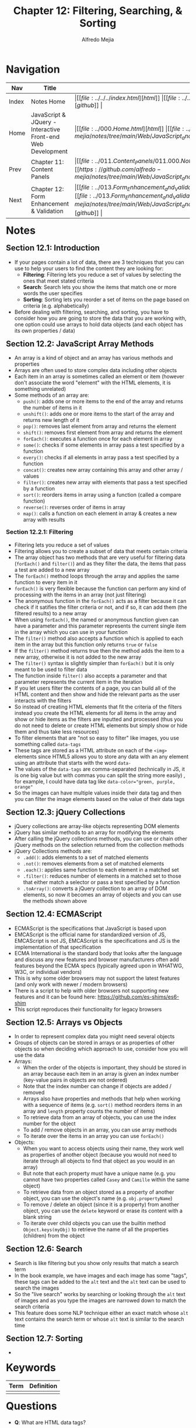 #+title: Chapter 12: Filtering, Searching, & Sorting
#+author: Alfredo Mejia
#+options: num:nil html-postamble:nil
#+html_head: <link rel="stylesheet" type="text/css" href="https://cdn.jsdelivr.net/npm/bulma@1.0.4/css/bulma.min.css" /> <style>body {margin: 5%} h1,h2,h3,h4,h5,h6 {margin-top: 3%} .content ul:not(:first-child) {margin-top: 0.25em}}</style>

* Navigation
| Nav   | Title                                                       | Links                                   |
|-------+-------------------------------------------------------------+-----------------------------------------|
| Index | Notes Home                                                  | \vert [[file:../../../index.html][html]] \vert [[file:../../../index.org][org]] \vert [[https://github.com/alfredo-mejia/notes/tree/main][github]] \vert |
| Home  | JavaScript & JQuery - Interactive Front-end Web Development | \vert [[file:../000.Home.html][html]] \vert [[file:../000.Home.org][org]] \vert [[https://github.com/alfredo-mejia/notes/tree/main/Web/JavaScript_and_JQuery_Interactive_Frontend_Web_Development][github]] \vert |
| Prev  | Chapter 11: Content Panels                                  | \vert [[file:../011.Content_Panels/011.000.Notes.html][html]] \vert [[file:../011.Content_Panels/011.000.Notes.org][org]] \vert [[https://github.com/alfredo-mejia/notes/tree/main/Web/JavaScript_and_JQuery_Interactive_Frontend_Web_Development/011.Content_Panels][github]] \vert |
| Next  | Chapter 12: Form Enhancement & Validation                   | \vert [[file:../013.Form_Enhancement_and_Validation/013.000.Notes.html][html]] \vert [[file:../013.Form_Enhancement_and_Validation/013.000.Notes.org][org]] \vert [[https://github.com/alfredo-mejia/notes/tree/main/Web/JavaScript_and_JQuery_Interactive_Frontend_Web_Development/013.Form_Enhancement_and_Validation][github]] \vert |

* Notes

** Section 12.1: Introduction
   - If your pages contain a lot of data, there are 3 techniques that you can use to help your users to find the content they are looking for:
     - *Filtering*: Filtering lets you reduce a set of values by selecting the ones that meet stated criteria
     - *Search*: Search lets you show the items that match one or more words the user specifies
     - *Sorting*: Sorting lets you reorder a set of items on the page based on criteria (e.g. alphabetically)
   - Before dealing with filtering, searching, and sorting, you have to consider how you are going to store the data that you are working with, one option could use arrays to hold data objects (and each object has its own properties / data)

** Section 12.2: JavaScript Array Methods
   - An array is a kind of object and an array has various methods and properties
   - Arrays are often used to store complex data including other objects
   - Each item in an array is sometimes called an element or item (however don't associate the word "element" with the HTML elements, it is something unrelated)
   - Some methods of an array are:
     - ~push()~: adds one or more items to the end of the array and returns the number of items in it
     - ~unshift()~: adds one or more items to the start of the array and returns new length of it
     - ~pop()~: removes last element from array and returns the element
     - ~shift()~: removes first element from array and returns the element
     - ~forEach()~: executes a function once for each element in array
     - ~some()~: checks if some elements in array pass a test specified by a function
     - ~every()~: checks if all elements in array pass a test specified by a function
     - ~concat()~: creates new array containing this array and other array / values
     - ~filter()~: creates new array with elements that pass a test specified by a function
     - ~sort()~: reorders items in array using a function (called a compare function)
     - ~reverse()~: reverses order of items in array
     - ~map()~: calls a function on each element in array & creates a new array with results

*** Section 12.2.1: Filtering
    - Filtering lets you reduce a set of values
    - Filtering allows you to create a subset of data that meets certain criteria
    - The array object has two methods that are very useful for filtering data (~forEach()~ and ~filter()~) and as they filter the data, the items that pass a test are added to a new array
    - The ~forEach()~ method loops through the array and applies the same function to every item in it
    - ~forEach()~ is very flexible because the function can perform any kind of processing with the items in an array (not just filtering)
    - The anonymous function in the ~forEach()~ acts as a filter because it can check if it satifies the filter criteria or not, and if so, it can add them (the filtered results) to a new array
    - When using ~forEach()~, the named or anonymous function given can have a parameter and this parameter represents the current single item in the array which you can use in your function
    - The ~filter()~ method also accepts a function which is applied to each item in the array but this function only returns ~true~ or ~false~
    - If the ~filter()~ method returns true then the method adds the item to a new array, otherwise it is not added to the new array
    - The ~filter()~ syntax is slightly simpler than ~forEach()~ but it is only meant to be used to filter data
    - The function inside ~filter()~ also accepts a parameter and that parameter represents the current item in the iteration
    - If you let users filter the contents of a page, you can build all of the HTML content and then show and hide the relevant parts as the user interacts with the filters
    - So instead of creating HTML elements that fit the criteria of the filters instead you create the HTML elements for all items in the array and show or hide items as the filters are inputted and processed (thus you do not need to delete or create HTML elements but simply show or hide them and thus take less resources)
    - To filter elements that are "not so easy to filter" like images, you use something called ~data-tags~
    - These tags are stored as a HTML attribute on each of the ~<img>~ elements since HTML5 allows you to store any data with an any element using an attribute that starts with the word ~data-~
    - The values of the ~data-tags~ are comma-separated (technically in JS, it is one big value but with commas you can split the string more easily) , for example, I could have data tag like ~data-color="green, purple, orange"~
    - So the images can have multiple values inside their data tag and then you can filter the image elements based on the value of their data tags
      
** Section 12.3: jQuery Collections
   - jQuery collections are array-like objects representing DOM elements
   - jQuery has similar methods to an array for modifying the elements
   - After calling the jQuery collections methods, you can use or chain other jQuery methods on the selection returned from the collection methods
   - jQuery Collections methods are:
     - ~.add()~: adds elements to a set of matched elements
     - ~.not()~: removes elements from a set of matched elements
     - ~.each()~: applies same function to each element in a matched set
     - ~.filter()~: reduces number of elements in a matched set to those that either match a selector or pass a test specified by a function
     - ~.toArray()~: converts a jQuery collection to an array of DOM elements, so now it becomes an array of objects and you can use the methods shown above

** Section 12.4: ECMAScript
   - ECMAScript is the specifications that JavaScript is based upon
   - EMCAScript is the official name for standardized version of JS, EMCAScript is not JS, EMCAScript is the specifications and JS is the implementation of that specification
   - ECMA International is the standard body that looks after the language and discuss any new features and browser manufacturers often add features beyond the ECMA specs (typically agreed upon in WHATWG, W3C, or individual vendors)
   - This is why some older browsers may not support the latest features (and only work with newer / modern browsers)
   - There is a script to help with older browsers not supporting new features and it can be found here: https://github.com/es-shims/es6-shim
   - This script reproduces their functionality for legacy browsers

** Section 12.5: Arrays vs Objects
   - In order to represent complex data you might need several objects
   - Groups of objects can be stored in arrays or as properties of other objects so when deciding which approach to use, consider how you will use the data
   - Arrays:
     - When the order of the objects is important, they should be stored in an array because each item in an array is given an index number (key-value pairs in objects are not ordered)
     - Note that the index number can change if objects are added / removed
     - Arrays also have properties and methods that help when working with a sequence of items (e.g. ~sort()~ method reorders items in an array and ~length~ property counts the number of items)
     - To retrieve data from an array of objects, you can use the index number for the object
     - To add / remove objects in an array, you can use array methods
     - To iterate over the items in an array you can use ~forEach()~
   - Objects:
     - When you want to access objects using their name, they work well as properties of another object (because you would not need to iterate through all objects to find that object as you would in an array)
     - But note that each property must have a unique name (e.g. you cannot have two properties called ~Casey~ and ~Camille~ within the same object)
     - To retrieve data from an object stored as a property of another object, you can use the object's name (e.g. ~obj.propertyName~)
     - To remove / delete an object (since it is a property) from another object, you can use the ~delete~ keyword or erase its content with a blank string
     - To iterate over child objects you can use the builtin method ~Object.keys(myObj)~ to retrieve the name of all the properties (children) from the object

** Section 12.6: Search
   - Search is like filtering but you show only results that match a search term
   - In the book example, we have images and each image has some "tags", these tags can be added to the ~alt~ text and the ~alt~ text can be used to search the images
   - So the "live search" works by searching or looking through the ~alt~ text of images and as you type the images are narrowed down to match the search criteria
   - This feature does some NLP technique either an exact match whose ~alt~ text contains the search term or whose ~alt~ text is similar to the search time

** Section 12.7: Sorting
   - 
   
* Keywords
| Term | Definition |
|------+------------|
|      |            |

* Questions
  - *Q*: What are HTML data tags?

* Summary
